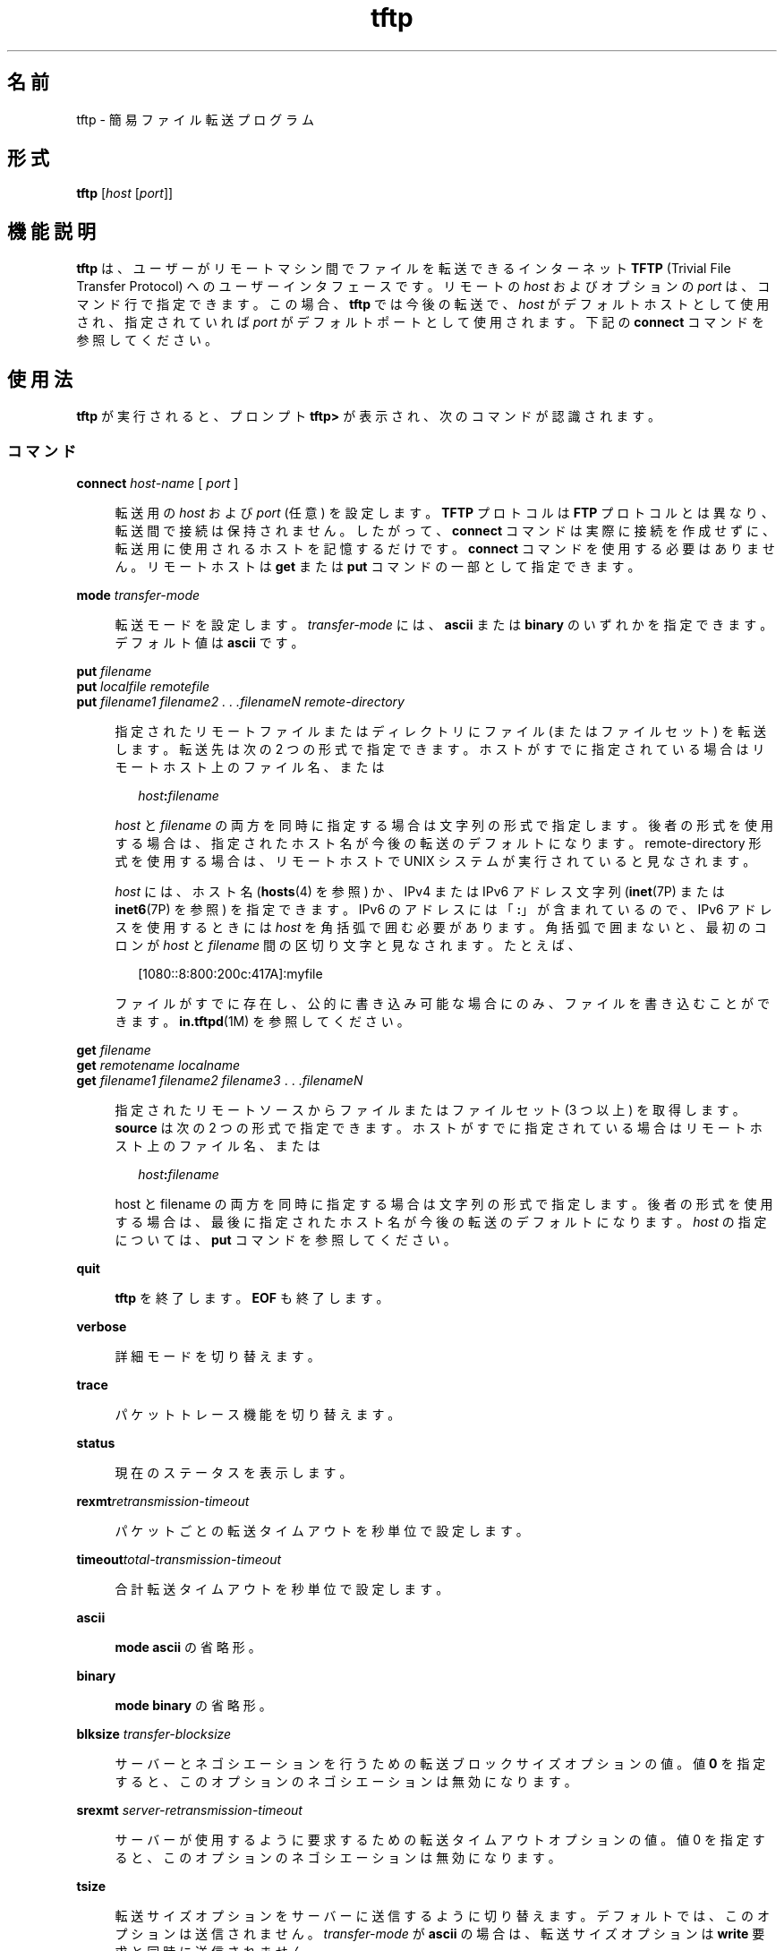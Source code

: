 '\" te
.\"  Copyright 1989 AT&T
.\" Copyright © 2007, Sun Microsystems, Inc. All Rights Reserved
.TH tftp 1 "2007 年 5 月 7 日" "SunOS 5.11" "ユーザーコマンド"
.SH 名前
tftp \- 簡易ファイル転送プログラム
.SH 形式
.LP
.nf
\fBtftp\fR [\fIhost\fR [\fIport\fR]]
.fi

.SH 機能説明
.sp
.LP
\fBtftp\fR は、ユーザーがリモートマシン間でファイルを転送できるインターネット \fBTFTP\fR (Trivial File Transfer Protocol) へのユーザーインタフェースです。リモートの \fIhost\fR およびオプションの \fIport\fR は、コマンド行で指定できます。この場合、\fBtftp\fR では今後の転送で、\fIhost\fR がデフォルトホストとして使用され、指定されていれば \fIport\fR がデフォルトポートとして使用されます。下記の \fBconnect\fR コマンドを参照してください。
.SH 使用法
.sp
.LP
\fBtftp\fR が実行されると、プロンプト \fBtftp>\fR が表示され、次のコマンドが認識されます。
.SS "コマンド"
.sp
.ne 2
.mk
.na
\fB\fBconnect\fR \fIhost-name\fR [ \fIport\fR ]\fR
.ad
.sp .6
.RS 4n
転送用の \fIhost\fR および \fIport\fR (任意) を設定します。\fBTFTP\fR プロトコルは \fBFTP\fR プロトコルとは異なり、転送間で接続は保持されません。したがって、\fBconnect\fR コマンドは実際に接続を作成せずに、転送用に使用されるホストを記憶するだけです。\fBconnect\fR コマンドを使用する必要はありません。リモートホストは \fBget\fR または \fBput\fR コマンドの一部として指定できます。
.RE

.sp
.ne 2
.mk
.na
\fB\fBmode\fR \fItransfer-mode\fR\fR
.ad
.sp .6
.RS 4n
転送モードを設定します。\fItransfer-mode\fR には、\fBascii\fR または \fBbinary\fR のいずれかを指定できます。デフォルト値は \fBascii\fR です。
.RE

.sp
.ne 2
.mk
.na
\fB\fBput\fR \fIfilename\fR\fR
.ad
.br
.na
\fB\fBput\fR \fIlocalfile remotefile\fR\fR
.ad
.br
.na
\fB\fBput\fR \fIfilename1 filename2 . . .filenameN remote-directory\fR\fR
.ad
.sp .6
.RS 4n
指定されたリモートファイルまたはディレクトリにファイル (またはファイルセット) を転送します。転送先は次の 2 つの形式で指定できます。ホストがすでに指定されている場合はリモートホスト上のファイル名、または 
.sp
.in +2
.nf
\fIhost\fR\fB:\fR\fIfilename\fR
.fi
.in -2

\fIhost\fR と \fIfilename\fR の両方を同時に指定する場合は文字列の形式で指定します。後者の形式を使用する場合は、指定されたホスト名が今後の転送のデフォルトになります。remote-directory 形式を使用する場合は、リモートホストで UNIX システムが実行されていると見なされます。 
.sp
\fIhost\fR には、ホスト名 (\fBhosts\fR(4) を参照) か、IPv4 または IPv6 アドレス文字列 (\fBinet\fR(7P) または \fBinet6\fR(7P) を参照) を指定できます。IPv6 のアドレスには「\fB:\fR」が含まれているので、IPv6 アドレスを使用するときには \fIhost\fR を角括弧で囲む必要があります。角括弧で囲まないと、最初のコロンが \fIhost\fR と \fIfilename\fR 間の区切り文字と見なされます。たとえば、
.sp
.in +2
.nf
[1080::8:800:200c:417A]:myfile
.fi
.in -2

ファイルがすでに存在し、公的に書き込み可能な場合にのみ、ファイルを書き込むことができます。\fBin.tftpd\fR(1M) を参照してください。
.RE

.sp
.ne 2
.mk
.na
\fB\fBget\fR \fIfilename\fR\fR
.ad
.br
.na
\fB\fBget\fR \fIremotename localname\fR\fR
.ad
.br
.na
\fB\fBget\fR \fIfilename1 filename2 filename3\fR . . .\fIfilenameN\fR\fR
.ad
.sp .6
.RS 4n
指定されたリモートソースからファイルまたはファイルセット (3 つ以上) を取得します。\fI\fR\fBsource\fR は次の 2 つの形式で指定できます。ホストがすでに指定されている場合はリモートホスト上のファイル名、または 
.sp
.in +2
.nf
\fIhost\fR\fB:\fR\fIfilename\fR
.fi
.in -2

host と filename の両方を同時に指定する場合は文字列の形式で指定します。後者の形式を使用する場合は、最後に指定されたホスト名が今後の転送のデフォルトになります。\fIhost\fR の指定については、\fBput\fR コマンドを参照してください。
.RE

.sp
.ne 2
.mk
.na
\fB\fBquit\fR\fR
.ad
.sp .6
.RS 4n
\fBtftp\fR を終了します。\fBEOF\fR も終了します。
.RE

.sp
.ne 2
.mk
.na
\fB\fBverbose\fR\fR
.ad
.sp .6
.RS 4n
詳細モードを切り替えます。
.RE

.sp
.ne 2
.mk
.na
\fB\fBtrace\fR\fR
.ad
.sp .6
.RS 4n
パケットトレース機能を切り替えます。
.RE

.sp
.ne 2
.mk
.na
\fB\fBstatus\fR\fR
.ad
.sp .6
.RS 4n
現在のステータスを表示します。
.RE

.sp
.ne 2
.mk
.na
\fB\fBrexmt\fR\fIretransmission-timeout\fR\fR
.ad
.sp .6
.RS 4n
パケットごとの転送タイムアウトを秒単位で設定します。
.RE

.sp
.ne 2
.mk
.na
\fB\fBtimeout\fR\fItotal-transmission-timeout\fR\fR
.ad
.sp .6
.RS 4n
合計転送タイムアウトを秒単位で設定します。
.RE

.sp
.ne 2
.mk
.na
\fB\fBascii\fR\fR
.ad
.sp .6
.RS 4n
\fBmode ascii\fR の省略形。
.RE

.sp
.ne 2
.mk
.na
\fB\fBbinary\fR\fR
.ad
.sp .6
.RS 4n
\fBmode binary\fR の省略形。
.RE

.sp
.ne 2
.mk
.na
\fB\fBblksize\fR \fItransfer-blocksize\fR\fR
.ad
.sp .6
.RS 4n
サーバーとネゴシエーションを行うための転送ブロックサイズオプションの値。値 \fB0\fR を指定すると、このオプションのネゴシエーションは無効になります。
.RE

.sp
.ne 2
.mk
.na
\fB\fBsrexmt\fR \fIserver-retransmission-timeout\fR\fR
.ad
.sp .6
.RS 4n
サーバーが使用するように要求するための転送タイムアウトオプションの値。値 0 を指定すると、このオプションのネゴシエーションは無効になります。
.RE

.sp
.ne 2
.mk
.na
\fB\fBtsize\fR\fR
.ad
.sp .6
.RS 4n
転送サイズオプションをサーバーに送信するように切り替えます。デフォルトでは、このオプションは送信されません。\fItransfer-mode\fR が \fBascii\fR の場合は、転送サイズオプションは \fBwrite\fR 要求と同時に送信されません。
.RE

.sp
.ne 2
.mk
.na
\fB\fB? [\fR \fIcommand-name\fR . . . ]\fR
.ad
.sp .6
.RS 4n
ヘルプ情報を出力します。
.RE

.SH 属性
.sp
.LP
属性についての詳細は、マニュアルページの \fBattributes\fR(5) を参照してください。
.sp

.sp
.TS
tab() box;
cw(2.75i) |cw(2.75i) 
lw(2.75i) |lw(2.75i) 
.
属性タイプ属性値
_
使用条件service/network/tftp
.TE

.SH 関連項目
.sp
.LP
\fBin.tftpd\fR(1M), \fBhosts\fR(4), \fBattributes\fR(5),\fBinet\fR(7P), \fBinet6\fR(7P)
.sp
.LP
Malkin, G.、Harkin, A. 著、『\fIRFC 2347, TFTP Option Extension\fR』、The Internet Society 発行。1998 年 3 月
.sp
.LP
Malkin, G.、Harkin, A. 著、『\fIRFC 2348, TFTP Blocksize Option\fR』、The Internet Society 発行。1998 年 3 月
.sp
.LP
Malkin, G.、Harkin, A. 著、『\fIRFC 2349, TFTP Timeout Interval and Transfer Size Options\fR』、The Internet Society 発行。1998 年 3 月
.sp
.LP
『\fIRFC 1350, The TFTP Protocol (Revision 2)\fR』、Sollins, K.R. 著、Network Working Group 発行、1992 年 7 月
.SH 注意事項
.sp
.LP
デフォルトの \fItransfer-mode\fR は \fBascii\fR です。これは SunOS 4.0 以前および 4.3BSD 以前のシステムとは異なるため、実行可能コマンドなどの ASCII 以外のバイナリファイルを転送するときは、明示的なアクションを行う必要があります。
.sp
.LP
\fBTFTP\fR プロトコルにはユーザーログインや検証がないため、多くのリモートサイトがさまざまな方法でファイルアクセスを制限しています。承認されているファイルアクセス方法は各サイト固有のものであるため、このドキュメントでは説明できません。
.sp
.LP
\fBget\fR コマンドを使用してリモートホストから複数のファイルを転送する場合は、3 つ以上のファイルを指定する必要があります。2 つのファイルが指定されている場合は、2 番目のファイルがローカルファイルとして使用されます。
.sp
.LP
デフォルトのブロックサイズ \fB512\fR オクテットおよび \fB16\fR ビットブロック数を使用すると、一部の \fBTFTP\fR 実装において、サイズが \fB33,553,919\fR オクテット (\fB32MB\fR に \fB513\fR オクテット不足) を超えるファイルで問題が発生する可能性があります。Solaris 実装では、最大で \fB4GB\fR のサイズのファイルを転送できます。
.sp
.LP
デフォルトでは、Solaris \fBTFTP\fR クライアントは \fBblocksize\fR または転送サイズオプションを有効化できません。\fBblocksize\fR オプションを高い値に設定すると、上限が \fB32MB\fR のピアを処理する際の回避方法として役立つことがあります。
